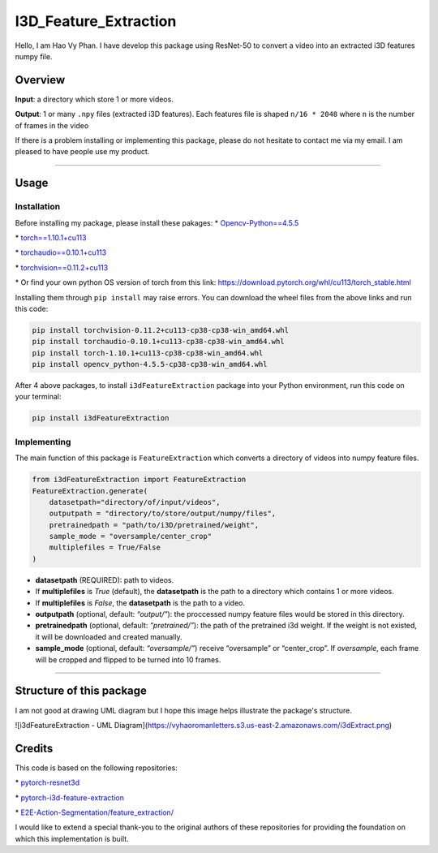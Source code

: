I3D_Feature_Extraction
======================

Hello, I am Hao Vy Phan. I have develop this package using ResNet-50 to
convert a video into an extracted i3D features numpy file.

Overview
--------

**Input**: a directory which store 1 or more videos.

**Output**: 1 or many ``.npy`` files (extracted i3D features). Each
features file is shaped ``n/16 * 2048`` where ``n`` is the number of
frames in the video

If there is a problem installing or implementing this package, please do
not hesitate to contact me via my email. I am pleased to have people use
my product.

--------------

Usage
-----

Installation
~~~~~~~~~~~~

Before installing my package, please install these pakages:
\*
`Opencv-Python==4.5.5 <https://www.lfd.uci.edu/~gohlke/pythonlibs/#opencv>`__

\*
`torch==1.10.1+cu113 <https://download.pytorch.org/whl/cu113/torch-1.10.1%2Bcu113-cp38-cp38-win_amd64.whl>`__

\*
`torchaudio==0.10.1+cu113 <https://download.pytorch.org/whl/cu113/torchaudio-0.10.1%2Bcu113-cp38-cp38-win_amd64.whl>`__

\*
`torchvision==0.11.2+cu113 <https://download.pytorch.org/whl/cu113/torchvision-0.11.2%2Bcu113-cp38-cp38-win_amd64.whl>`__

\* Or find your own python OS version of torch from this link:
https://download.pytorch.org/whl/cu113/torch_stable.html

Installing them through ``pip install`` may raise errors. You can
download the wheel files from the above links and run this code:

.. code:: commandline

   pip install torchvision-0.11.2+cu113-cp38-cp38-win_amd64.whl
   pip install torchaudio-0.10.1+cu113-cp38-cp38-win_amd64.whl
   pip install torch-1.10.1+cu113-cp38-cp38-win_amd64.whl
   pip install opencv_python-4.5.5-cp38-cp38-win_amd64.whl

After 4 above packages, to install ``i3dFeatureExtraction`` package into
your Python environment, run this code on your terminal:

.. code:: commandline

   pip install i3dFeatureExtraction


Implementing
~~~~~~~~~~~~

The main function of this package is ``FeatureExtraction`` which
converts a directory of videos into numpy feature files.

.. code:: python

   from i3dFeatureExtraction import FeatureExtraction
   FeatureExtraction.generate(
       datasetpath="directory/of/input/videos",
       outputpath = "directory/to/store/output/numpy/files",
       pretrainedpath = "path/to/i3D/pretrained/weight",
       sample_mode = "oversample/center_crop"
       multiplefiles = True/False
   )

-  **datasetpath** (REQUIRED): path to videos.
-  If **multiplefiles** is *True* (default), the **datasetpath** is the
   path to a directory which contains 1 or more videos.
-  If **multiplefiles** is *False*, the **datasetpath** is the path to a
   video.
-  **outputpath** (optional, default: *“output/”*): the proccessed numpy
   feature files would be stored in this directory.
-  **pretrainedpath** (optional, default: *“pretrained/”*): the path of
   the pretrained i3d weight. If the weight is not existed, it will be
   downloaded and created manually.
-  **sample_mode** (optional, default: *“oversample/”*) receive
   “oversample” or “center_crop”. If *oversample*, each frame will be
   cropped and flipped to be turned into 10 frames.


--------------

Structure of this package
--------------------------

I am not good at drawing UML diagram but I hope this image helps illustrate the package's structure.

![i3dFeatureExtraction - UML Diagram](https://vyhaoromanletters.s3.us-east-2.amazonaws.com/i3dExtract.png)

Credits
-------

This code is based on the following repositories:

\*
`pytorch-resnet3d <https://github.com/Tushar-N/pytorch-resnet3d>`__

\*
`pytorch-i3d-feature-extraction <https://github.com/Finspire13/pytorch-i3d-feature-extraction>`__

\*
`E2E-Action-Segmentation/feature_extraction/ <https://github.com/nguyenphwork/E2E-Action-Segmentation/tree/main/feature_extraction>`__

I would like to extend a special thank-you to the original authors of
these repositories for providing the foundation on which this
implementation is built.

.. |i3dFeatureExtraction - UML Diagram| image:: UML/i3dExtract.png
